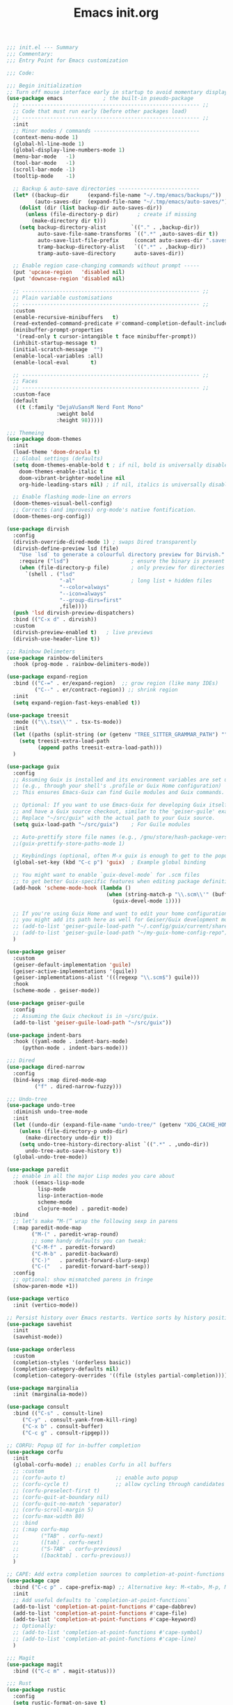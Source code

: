 #+TITLE: Emacs init.org
#+PROPERTY: header-args:emacs-lisp :tangle init.el :exports both :eval never

#+begin_src emacs-lisp
;;; init.el --- Summary
;;; Commentary:
;;; Entry Point for Emacs customization

;;; Code:

;;; Begin initialization
;; Turn off mouse interface early in startup to avoid momentary display
(use-package emacs             ; the built-in pseudo-package
  ;; --------------------------------------------------------- ;;
  ;; Code that must run early (before other packages load)
  ;; --------------------------------------------------------- ;;
  :init
  ;; Minor modes / commands ----------------------------------
  (context-menu-mode 1)
  (global-hl-line-mode 1)
  (global-display-line-numbers-mode 1)
  (menu-bar-mode   -1)
  (tool-bar-mode   -1)
  (scroll-bar-mode -1)
  (tooltip-mode    -1)

  ;; Backup & auto-save directories --------------------------
  (let* ((backup-dir      (expand-file-name "~/.tmp/emacs/backups/"))
         (auto-saves-dir  (expand-file-name "~/.tmp/emacs/auto-saves/")))
    (dolist (dir (list backup-dir auto-saves-dir))
      (unless (file-directory-p dir)      ; create if missing
        (make-directory dir t)))
    (setq backup-directory-alist        `(("." . ,backup-dir))
          auto-save-file-name-transforms `((".*" ,auto-saves-dir t))
          auto-save-list-file-prefix     (concat auto-saves-dir ".saves-")
          tramp-backup-directory-alist   `((".*" . ,backup-dir))
          tramp-auto-save-directory      auto-saves-dir))

  ;; Enable region case-changing commands without prompt -----
  (put 'upcase-region   'disabled nil)
  (put 'downcase-region 'disabled nil)

  ;; --------------------------------------------------------- ;;
  ;; Plain variable customisations
  ;; --------------------------------------------------------- ;;
  :custom
  (enable-recursive-minibuffers   t)
  (read-extended-command-predicate #'command-completion-default-include-p)
  (minibuffer-prompt-properties
   '(read-only t cursor-intangible t face minibuffer-prompt))
  (inhibit-startup-message t)
  (initial-scratch-message  "")
  (enable-local-variables :all)
  (enable-local-eval       t)

  ;; --------------------------------------------------------- ;;
  ;; Faces
  ;; --------------------------------------------------------- ;;
  :custom-face
  (default
   ((t (:family "DejaVuSansM Nerd Font Mono"
                :weight bold
                :height 98)))))

;;; Themeing
(use-package doom-themes
  :init
  (load-theme 'doom-dracula t)
  ;; Global settings (defaults)
  (setq doom-themes-enable-bold t ; if nil, bold is universally disabled
	doom-themes-enable-italic t
	doom-vibrant-brighter-modeline nil
	org-hide-leading-stars nil) ; if nil, italics is universally disabled

  ;; Enable flashing mode-line on errors
  (doom-themes-visual-bell-config)
  ;; Corrects (and improves) org-mode's native fontification.
  (doom-themes-org-config))

(use-package dirvish
  :config
  (dirvish-override-dired-mode 1) ; swaps Dired transparently
  (dirvish-define-preview lsd (file)
    "Use `lsd` to generate a colourful directory preview for Dirvish."
    :require ("lsd")                    ; ensure the binary is present
    (when (file-directory-p file)       ; only preview for directories
      `(shell . ("lsd"
                 "-al"                  ; long list + hidden files
                 "--color=always"
                 "--icon=always"
                 "--group-dirs=first"
                 ,file))))
  (push 'lsd dirvish-preview-dispatchers)
  :bind (("C-x d" . dirvish))
  :custom
  (dirvish-preview-enabled t)   ; live previews
  (dirvish-use-header-line t))

;;; Rainbow Delimeters
(use-package rainbow-delimiters
  :hook (prog-mode . rainbow-delimiters-mode))

(use-package expand-region
  :bind (("C-=" . er/expand-region)  ;; grow region (like many IDEs)
         ("C--" . er/contract-region)) ;; shrink region
  :init
  (setq expand-region-fast-keys-enabled t))

(use-package treesit
  :mode (("\\.tsx\\'" . tsx-ts-mode))
  :init
  (let ((paths (split-string (or (getenv "TREE_SITTER_GRAMMAR_PATH") "") ":" t)))
    (setq treesit-extra-load-path
          (append paths treesit-extra-load-path)))
  )

(use-package guix
  :config
  ;; Assuming Guix is installed and its environment variables are set up
  ;; (e.g., through your shell's .profile or Guix Home configuration)
  ;; This ensures Emacs-Guix can find Guile modules and Guix commands.

  ;; Optional: If you want to use Emacs-Guix for developing Guix itself
  ;; and have a Guix source checkout, similar to the 'geiser-guile' example.
  ;; Replace "~/src/guix" with the actual path to your Guix source.
  (setq guix-load-path "~/src/guix")	; For Guile modules

  ;; Auto-prettify store file names (e.g., /gnu/store/hash-package-version -> /gnu/store/...-package-version)
  ;;(guix-prettify-store-paths-mode 1)

  ;; Keybindings (optional, often M-x guix is enough to get to the popup)
  (global-set-key (kbd "C-c p") 'guix)	; Example global binding

  ;; You might want to enable `guix-devel-mode` for .scm files
  ;; to get better Guix-specific features when editing package definitions.
  (add-hook 'scheme-mode-hook (lambda ()
                                (when (string-match-p "\\.scm\\'" (buffer-file-name))
                                  (guix-devel-mode 1))))

  ;; If you're using Guix Home and want to edit your home configuration,
  ;; you might add its path here as well for Geiser/Guix development mode.
  ;; (add-to-list 'geiser-guile-load-path "~/.config/guix/current/share")
  ;; (add-to-list 'geiser-guile-load-path "~/my-guix-home-config-repo")
  )

(use-package geiser
  :custom
  (geiser-default-implementation 'guile)
  (geiser-active-implementations '(guile))
  (geiser-implementations-alist '(((regexp "\\.scm$") guile)))
  :hook
  (scheme-mode . geiser-mode))

(use-package geiser-guile
  :config
  ;; Assuming the Guix checkout is in ~/src/guix.
  (add-to-list 'geiser-guile-load-path "~/src/guix"))

(use-package indent-bars
  :hook ((yaml-mode . indent-bars-mode)
	 (python-mode . indent-bars-mode)))

;;; Dired
(use-package dired-narrow
  :config
  (bind-keys :map dired-mode-map
	     ("f" . dired-narrow-fuzzy)))

;;; Undo-tree
(use-package undo-tree
  :diminish undo-tree-mode
  :init
  (let ((undo-dir (expand-file-name "undo-tree/" (getenv "XDG_CACHE_HOME"))))
    (unless (file-directory-p undo-dir)
      (make-directory undo-dir t))
    (setq undo-tree-history-directory-alist `((".*" . ,undo-dir))
	  undo-tree-auto-save-history t))
  (global-undo-tree-mode))

(use-package paredit
  ;; enable in all the major Lisp modes you care about
  :hook ((emacs-lisp-mode
          lisp-mode
          lisp-interaction-mode
          scheme-mode
          clojure-mode) . paredit-mode)
  :bind
  ;; let’s make “M-(” wrap the following sexp in parens
  (:map paredit-mode-map
        ("M-(" . paredit-wrap-round)
        ;; some handy defaults you can tweak:
        ("C-M-f" . paredit-forward) 
        ("C-M-b" . paredit-backward)
        ("C-)"   . paredit-forward-slurp-sexp)
        ("C-("   . paredit-forward-barf-sexp))
  :config
  ;; optional: show mismatched parens in fringe
  (show-paren-mode +1))

(use-package vertico
  :init (vertico-mode))

;; Persist history over Emacs restarts. Vertico sorts by history position.
(use-package savehist
  :init
  (savehist-mode))

(use-package orderless
  :custom
  (completion-styles '(orderless basic))
  (completion-category-defaults nil)
  (completion-category-overrides '((file (styles partial-completion)))))

(use-package marginalia
  :init (marginalia-mode))

(use-package consult
  :bind (("C-s" . consult-line)
	 ("C-y" . consult-yank-from-kill-ring)
	 ("C-x b" . consult-buffer)
	 ("C-c g" . consult-ripgep)))

;; CORFU: Popup UI for in-buffer completion
(use-package corfu
  :init
  (global-corfu-mode) ;; enables Corfu in all buffers
  ;; :custom
  ;; (corfu-auto t)                ;; enable auto popup
  ;; (corfu-cycle t)               ;; allow cycling through candidates
  ;; (corfu-preselect-first t)
  ;; (corfu-quit-at-boundary nil)
  ;; (corfu-quit-no-match 'separator)
  ;; (corfu-scroll-margin 5)
  ;; (corfu-max-width 80)
  ;; :bind
  ;; (:map corfu-map
  ;;       ("TAB" . corfu-next)
  ;;       ([tab] . corfu-next)
  ;;       ("S-TAB" . corfu-previous)
  ;;       ([backtab] . corfu-previous))
  )

;; CAPE: Add extra completion sources to completion-at-point-functions
(use-package cape
  :bind ("C-c p" . cape-prefix-map) ;; Alternative key: M-<tab>, M-p, M-+
  :init
  ;; Add useful defaults to `completion-at-point-functions`
  (add-to-list 'completion-at-point-functions #'cape-dabbrev)
  (add-to-list 'completion-at-point-functions #'cape-file)
  (add-to-list 'completion-at-point-functions #'cape-keyword)
  ;; Optionally:
  ;; (add-to-list 'completion-at-point-functions #'cape-symbol)
  ;; (add-to-list 'completion-at-point-functions #'cape-line)
  )

;;; Magit
(use-package magit
  :bind (("C-c m" . magit-status)))

;;; Rust
(use-package rustic
  :config
  (setq rustic-format-on-save t)
  :custom
  (rustic-analyzer-command '("rustup" "run" "stable" "rust-analyzer")))

;;; Terraform
(use-package terraform-mode
  :hook (terraform-mode . (lambda ()
                            (add-hook 'before-save-hook #'terraform-format-buffer nil t))))

;;; web-mode
(use-package web-mode
  :mode (".svelte$"))

;;; yaml
(use-package yaml-ts-mode
  :mode ("\\.yml\\'" "\\.yaml\\'"))

(use-package json-ts-mode
  :mode ("\\.json\\'"))

(use-package dockerfile-ts-mode
  :mode ("\\Dockerfile\\'"))

;;; Prettier
(use-package prettier-js
  :mode (("\\.tsx\\'" . prettier-js-mode)
	 ("\\.json\\'" . prettier-js-mode)))

(use-package tsx-ts-mode
  :mode "\\.tsx\\'")

;;; Lsp-mode
(use-package lsp-mode
  :init
  ;; set prefix for lsp-command-keymap (few alternatives - "C-l", "C-c l")
  (setq lsp-keymap-prefix "C-c l")
  :hook ((terraform-mode . lsp)
	 (tsx-ts-mode . lsp)
	 (scheme-mode . lsp))
  :magic (".svelte$" . lsp)
  :commands lsp)

(use-package lsp-ui
  :commands lsp-ui-mode)

(use-package flycheck
  :hook (after-init . global-flycheck-mode))

(use-package lsp-scheme
  :after lsp-mode
  :custom
  ;; One of: "guile"  "chicken"  "gambit"  "chez"  "racket" …
  ;; Pick the implementation you'll use most often.
  (lsp-scheme-implementation "guile")  ; change to "chicken" etc. if needed
  ;; If you keep multiple Schemes, make it project-specific:
  ;; (dir-locals-set-class-variables
  ;;  'my-scheme
  ;;  '((scheme-mode . ((lsp-scheme-implementation . "chicken")))))
  ;; (dir-locals-set-directory-class "/path/to/project/" 'my-scheme)
  )

(use-package nyan-mode
  :init
  ;; Fix up Nyan Cat cause she's pretty
  (setq nyan-animate-nyancat t
	nyan-wavy-trail t)
  (nyan-mode))

(use-package org
  :defer t
  :config
  ;; Enable shell, Scheme and Emacs-Lisp in Org Babel
  (org-babel-do-load-languages
   'org-babel-load-languages
   '((shell       . t)
     (scheme      . t)
     (emacs-lisp  . t)))

  ;; Suppress confirmation prompts
  (setq org-confirm-babel-evaluate nil

        ;; Shell defaults
        org-babel-sh-command "bash"
        org-babel-default-header-args:sh
        '((:results . "output replace")
          (:exports . "both")
          (:session . nil)
          (:cache . "no"))

        ;; Scheme defaults (override `org-babel-scheme-command` if you use another impl)
        org-babel-scheme-command "guile"
        org-babel-default-header-args:scheme
        '((:results . "output replace")
          (:exports . "both")
          (:session . nil)
          (:cache . "no"))

        ;; Emacs-Lisp defaults
        ;; (no external REPL, just evaluates in the current Emacs session)
        org-babel-default-header-args:emacs-lisp
        '((:results . "output replace")
          (:exports . "both")
          (:cache   . "no"))))

(provide 'init.el)
;;; init.el ends here

#+end_src
